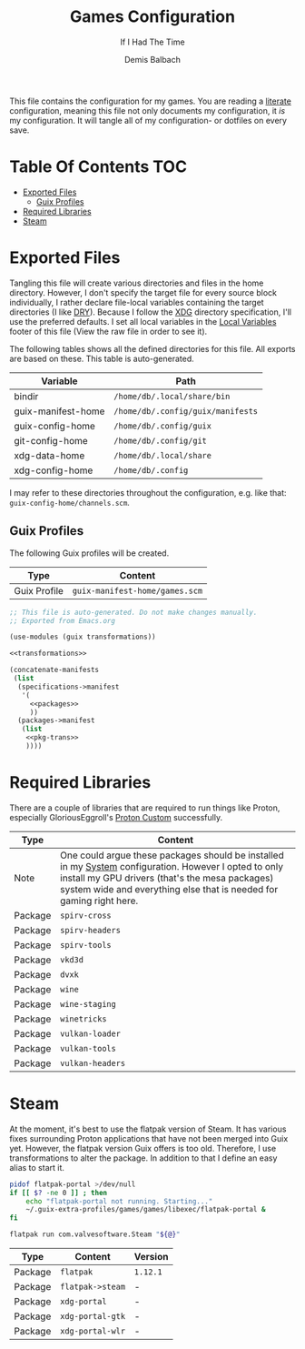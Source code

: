 #+TITLE: Games Configuration
#+SUBTITLE: If I Had The Time
#+AUTHOR: Demis Balbach
#+PROPERTY: header-args :mkdirp yes
#+PROPERTY: header-args :tangle-mode (identity #o444)

This file contains the configuration for my games. You are reading a [[https://leanpub.com/lit-config/read][literate]] configuration, meaning this file not only documents my configuration, it /is/ my configuration. It will tangle all of my configuration- or dotfiles on every save.

* Table Of Contents :TOC:
- [[#exported-files][Exported Files]]
  - [[#guix-profiles][Guix Profiles]]
- [[#required-libraries][Required Libraries]]
- [[#steam][Steam]]

* Exported Files
Tangling this file will create various directories and files in the home directory. However, I don't specify the target file for every source block individually, I rather declare file-local variables containing the target directories (I like [[https://en.wikipedia.org/wiki/Don%27t_repeat_yourself][DRY]]). Because I follow the [[https://specifications.freedesktop.org/basedir-spec/basedir-spec-latest.html][XDG]] directory specification, I'll use the preferred defaults.
I set all local variables in the [[#Local Variables][Local Variables]] footer of this file (View the raw file in order to see it).

The following tables shows all the defined directories for this file. All exports are based on these. This table is auto-generated.

#+name: filelist
#+begin_src emacs-lisp :results value :exports results :tangle no
(append
 `(("Variable" "Path") hline)
 (cl-loop for (e) on file-paths collect
          (list (car e)
                (concat "=" (prin1-to-string (cdr e) t) "="))))
#+end_src

#+RESULTS: filelist
| Variable           | Path                              |
|--------------------+-----------------------------------|
| bindir             | =/home/db/.local/share/bin=       |
| guix-manifest-home | =/home/db/.config/guix/manifests= |
| guix-config-home   | =/home/db/.config/guix=           |
| git-config-home    | =/home/db/.config/git=            |
| xdg-data-home      | =/home/db/.local/share=           |
| xdg-config-home    | =/home/db/.config=                |

I may refer to these directories throughout the configuration, e.g. like that: =guix-config-home/channels.scm=.

** Guix Profiles
The following Guix profiles will be created.

| Type         | Content                              |
|--------------+--------------------------------------|
| Guix Profile | =guix-manifest-home/games.scm=       |

#+begin_src scheme :tangle (concat (cdr (assoc 'guix-manifest-home file-paths)) "/games.scm") :noweb yes :mkdir yes
;; This file is auto-generated. Do not make changes manually.
;; Exported from Emacs.org

(use-modules (guix transformations))

<<transformations>>

(concatenate-manifests
 (list
  (specifications->manifest
   '(
     <<packages>>
     ))
  (packages->manifest
   (list
    <<pkg-trans>>
    ))))
#+end_src

* Required Libraries

There are a couple of libraries that are required to run things like Proton, especially GloriousEggroll's [[https://www.gloriouseggroll.tv/how-to-get-out-of-wine-dependency-hell/][Proton Custom]] successfully.

| Type    | Content                                                                                                                                                                                                                        |
|---------+--------------------------------------------------------------------------------------------------------------------------------------------------------------------------------------------------------------------------------|
| Note    | One could argue these packages should be installed in my [[file:Systems.org][System]] configuration. However I opted to only install my GPU drivers (that's the mesa packages) system wide and everything else that is needed for gaming right here. |
| Package | =spirv-cross=                                                                                                                                                                                                                  |
| Package | =spirv-headers=                                                                                                                                                                                                                |
| Package | =spirv-tools=                                                                                                                                                                                                                  |
| Package | =vkd3d=                                                                                                                                                                                                                        |
| Package | =dvxk=                                                                                                                                                                                                                         |
| Package | =wine=                                                                                                                                                                                                                         |
| Package | =wine-staging=                                                                                                                                                                                                                 |
| Package | =winetricks=                                                                                                                                                                                                                   |
| Package | =vulkan-loader=                                                                                                                                                                                                                |
| Package | =vulkan-tools=                                                                                                                                                                                                                 |
| Package | =vulkan-headers=                                                                                                                                                                                                               |

#+begin_src scheme :noweb-ref packages :exports no
"spirv-cross"
"spirv-headers"
"spirv-tools"
"vkd3d"
"dxvk"
"wine"
"wine-staging"
"winetricks"
"vulkan-loader"
"vulkan-tools"
"vulkan-headers"
#+end_src

* Steam

At the moment, it's best to use the flatpak version of Steam. It has various fixes surrounding Proton applications that have not been merged into Guix yet. However, the flatpak version Guix offers is too old. Therefore, I use transformations to alter the package.
In addition to that I define an easy alias to start it.

#+begin_src scheme :noweb-ref transformations :exports no
(define transform-flatpak
  (options->transformation
   '((with-source
      .
      "https://github.com/flatpak/flatpak/releases/download/1.12.1/flatpak-1.12.1.tar.xz"))))
#+end_src

#+begin_src scheme :noweb-ref pkg-trans :exports no
(transform-flatpak
 (specification->package
  "flatpak"))
#+end_src

#+begin_src scheme :noweb-ref packages :exports no
"xdg-desktop-portal"
"xdg-desktop-portal-gtk"
"xdg-desktop-portal-wlr"
#+end_src

#+begin_src sh :tangle (concat (cdr (assoc 'bindir file-paths)) "/steam-flatpak") :tangle-mode (identity #o755) :shebang "#!/usr/bin/env bash" :mkdirp yes
pidof flatpak-portal >/dev/null
if [[ $? -ne 0 ]] ; then
    echo "flatpak-portal not running. Starting..."
    ~/.guix-extra-profiles/games/games/libexec/flatpak-portal &
fi

flatpak run com.valvesoftware.Steam "${@}"
#+end_src

#+end_src
| Type    | Content          | Version  |
|---------+------------------+----------|
| Package | =flatpak=        | =1.12.1= |
| Package | =flatpak->steam= | -        |
| Package | =xdg-portal=     | -        |
| Package | =xdg-portal-gtk= | -        |
| Package | =xdg-portal-wlr= | -        |

* Local Variables :noexport:
# Local Variables:
# eval: (setq-local file-paths '())
# eval: (map-put file-paths 'xdg-config-home (or (getenv "XDG_CONFIG_HOME") "~/.config"))
# eval: (map-put file-paths 'xdg-data-home (or (getenv "XDG_DATA_HOME") "~/.local/share"))
# eval: (map-put file-paths 'git-config-home (concat (cdr (assoc 'xdg-config-home file-paths)) "/git"))
# eval: (map-put file-paths 'guix-config-home (concat (cdr (assoc 'xdg-config-home file-paths)) "/guix"))
# eval: (map-put file-paths 'guix-manifest-home (concat (cdr (assoc 'guix-config-home file-paths)) "/manifests"))
# eval: (map-put file-paths 'bindir (concat (cdr (assoc 'xdg-data-home file-paths)) "/bin"))
# eval: (add-hook 'before-save-hook (lambda () (org-babel-ref-resolve "filelist")) nil t)
# eval: (add-hook 'after-save-hook (lambda () (if (y-or-n-p "Reload Games profile?") (async-shell-command "update-manifest games"))) nil t)
# eval: (add-hook 'after-save-hook (lambda () (if (y-or-n-p "Tangle the file?") (org-babel-tangle))) nil t)
# End:
